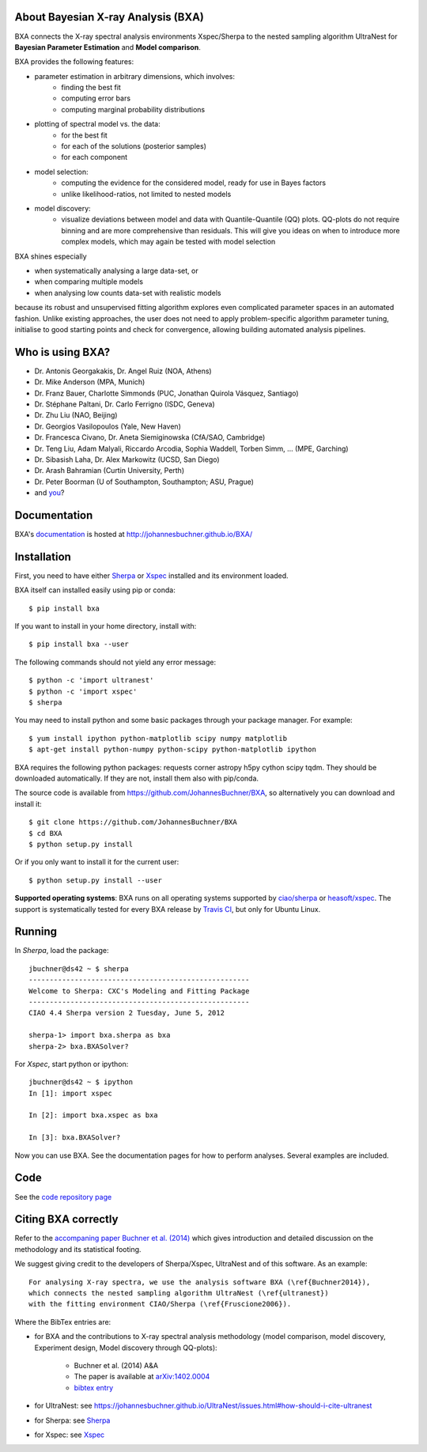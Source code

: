 About Bayesian X-ray Analysis (BXA)
------------------------------------

BXA connects the X-ray spectral analysis environments Xspec/Sherpa
to the nested sampling algorithm UltraNest 
for **Bayesian Parameter Estimation** and **Model comparison**.

BXA provides the following features:

* parameter estimation in arbitrary dimensions, which involves:
   * finding the best fit
   * computing error bars
   * computing marginal probability distributions
* plotting of spectral model vs. the data:
   * for the best fit
   * for each of the solutions (posterior samples)
   * for each component
* model selection:
   * computing the evidence for the considered model, 
     ready for use in Bayes factors
   * unlike likelihood-ratios, not limited to nested models 
* model discovery:
   * visualize deviations between model and data with Quantile-Quantile (QQ) plots.
     QQ-plots do not require binning and are more comprehensive than residuals.
     This will give you ideas on when to introduce more complex models, which 
     may again be tested with model selection

BXA shines especially

* when systematically analysing a large data-set, or
* when comparing multiple models
* when analysing low counts data-set with realistic models

because its robust and unsupervised fitting algorithm explores
even complicated parameter spaces in an automated fashion.
Unlike existing approaches, the user does not need
to apply problem-specific algorithm parameter tuning, 
initialise to good starting points 
and check for convergence, allowing building automated analysis pipelines.

.. image:: https://img.shields.io/pypi/v/BXA.svg
        :target: https://pypi.python.org/pypi/BXA

.. image:: https://coveralls.io/repos/github/JohannesBuchner/BXA/badge.svg
        :target: https://coveralls.io/github/JohannesBuchner/BXA

.. image:: https://img.shields.io/badge/docs-published-ok.svg
        :target: https://johannesbuchner.github.io/BXA/
        :alt: Documentation Status

.. image:: https://img.shields.io/badge/GitHub-JohannesBuchner%2FBXA-blue.svg?style=flat
        :target: https://github.com/JohannesBuchner/BXA/
        :alt: Github repository

Who is using BXA?
-------------------------------

* Dr. Antonis Georgakakis, Dr. Angel Ruiz (NOA, Athens)
* Dr. Mike Anderson (MPA, Munich)
* Dr. Franz Bauer, Charlotte Simmonds (PUC, Jonathan Quirola Vásquez, Santiago)
* Dr. Stéphane Paltani, Dr. Carlo Ferrigno (ISDC, Geneva)
* Dr. Zhu Liu (NAO, Beijing)
* Dr. Georgios Vasilopoulos (Yale, New Haven)
* Dr. Francesca Civano, Dr. Aneta Siemiginowska (CfA/SAO, Cambridge)
* Dr. Teng Liu, Adam Malyali, Riccardo Arcodia, Sophia Waddell, Torben Simm, ... (MPE, Garching)
* Dr. Sibasish Laha, Dr. Alex Markowitz (UCSD, San Diego)
* Dr. Arash Bahramian (Curtin University, Perth)
* Dr. Peter Boorman (U of Southampton, Southampton; ASU, Prague)
* and `you <https://ui.adsabs.harvard.edu/search/q=citations(bibcode%3A2014A%26A...564A.125B)%20full%3A%22BXA%22&sort=date%20desc%2C%20bibcode%20desc&p_=0>`_?

Documentation
----------------

BXA's `documentation <http://johannesbuchner.github.io/BXA/>`_ is hosted at http://johannesbuchner.github.io/BXA/

Installation
-------------

First, you need to have either `Sherpa`_ or `Xspec`_ installed and its environment loaded.

BXA itself can installed easily using pip or conda::

	$ pip install bxa

If you want to install in your home directory, install with::

	$ pip install bxa --user

The following commands should not yield any error message::

	$ python -c 'import ultranest'
	$ python -c 'import xspec'
	$ sherpa

You may need to install python and some basic packages through your package manager. For example::

	$ yum install ipython python-matplotlib scipy numpy matplotlib
	$ apt-get install python-numpy python-scipy python-matplotlib ipython

BXA requires the following python packages: requests corner astropy h5py cython scipy tqdm.
They should be downloaded automatically. If they are not, install them
also with pip/conda.

The source code is available from https://github.com/JohannesBuchner/BXA,
so alternatively you can download and install it::
	
	$ git clone https://github.com/JohannesBuchner/BXA
	$ cd BXA
	$ python setup.py install

Or if you only want to install it for the current user::

	$ python setup.py install --user

**Supported operating systems**: 
BXA runs on all operating systems supported by 
`ciao/sherpa <https://cxc.cfa.harvard.edu/ciao/watchout.html#install>`_ or 
`heasoft/xspec <https://heasarc.gsfc.nasa.gov/lheasoft/issues.html>`_.
The support is systematically tested for every BXA release by 
`Travis CI <https://travis-ci.com/github/JohannesBuchner/BXA>`_, but only for Ubuntu Linux.


Running
--------------

In *Sherpa*, load the package::

	jbuchner@ds42 ~ $ sherpa
	-----------------------------------------------------
	Welcome to Sherpa: CXC's Modeling and Fitting Package
	-----------------------------------------------------
	CIAO 4.4 Sherpa version 2 Tuesday, June 5, 2012

	sherpa-1> import bxa.sherpa as bxa
	sherpa-2> bxa.BXASolver?

For *Xspec*, start python or ipython::
	
	jbuchner@ds42 ~ $ ipython
	In [1]: import xspec
	
	In [2]: import bxa.xspec as bxa
	
	In [3]:	bxa.BXASolver?

Now you can use BXA. See the documentation pages for how
to perform analyses. Several examples are included.

.. _ultranest: http://johannesbuchner.github.io/UltraNest/

.. _Sherpa: http://cxc.harvard.edu/sherpa/

.. _Xspec: http://heasarc.gsfc.nasa.gov/docs/xanadu/xspec/

Code
-------------------------------

See the `code repository page <https://github.com/JohannesBuchner/BXA>`_ 

.. _cite:

Citing BXA correctly
---------------------

Refer to the `accompaning paper Buchner et al. (2014) <http://www.aanda.org/articles/aa/abs/2014/04/aa22971-13/aa22971-13.html>`_ which gives introduction and 
detailed discussion on the methodology and its statistical footing.

We suggest giving credit to the developers of Sherpa/Xspec, UltraNest and of this software.
As an example::

	For analysing X-ray spectra, we use the analysis software BXA (\ref{Buchner2014}),
	which connects the nested sampling algorithm UltraNest (\ref{ultranest})
	with the fitting environment CIAO/Sherpa (\ref{Fruscione2006}).

Where the BibTex entries are:

* for BXA and the contributions to X-ray spectral analysis methodology (model comparison, model discovery, Experiment design, Model discovery through QQ-plots):

	- Buchner et al. (2014) A&A
	- The paper is available at `arXiv:1402.0004 <http://arxiv.org/abs/arXiv:1402.0004>`_
	- `bibtex entry <https://ui.adsabs.harvard.edu/abs/2014A%26A...564A.125B/exportcitation>`_

* for UltraNest: see https://johannesbuchner.github.io/UltraNest/issues.html#how-should-i-cite-ultranest
* for Sherpa: see `Sherpa`_
* for Xspec: see `Xspec`_
